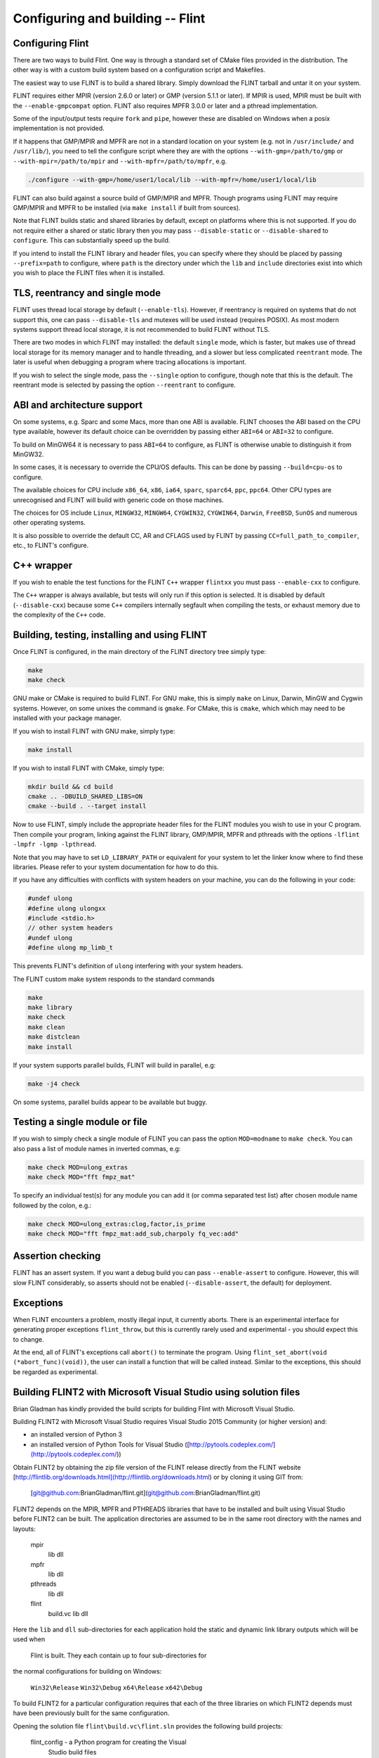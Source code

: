 .. _building:

**Configuring and building** -- Flint
===============================================================================

Configuring Flint
-------------------------------------------------------------------------------

There are two ways to build Flint. One way is through a standard set of CMake
files provided in the distribution. The other way is with a custom build
system based on a configuration script and Makefiles.

The easiest way to use FLINT is to build a shared library. Simply download
the FLINT tarball and untar it on your system.

FLINT requires either MPIR (version 2.6.0 or later) or GMP (version 5.1.1 or
later). If MPIR is used, MPIR must be built with the ``--enable-gmpcompat``
option. FLINT also requires MPFR 3.0.0 or later and a pthread implementation.

Some of the input/output tests require ``fork`` and ``pipe``, however
these are disabled on Windows when a posix implementation is not provided.

If it happens that GMP/MPIR and MPFR are not in a standard location on your
system (e.g. not in ``/usr/include/`` and ``/usr/lib/``), you need to tell the
configure script where they are with the options ``--with-gmp=/path/to/gmp``
or ``--with-mpir=/path/to/mpir`` and ``--with-mpfr=/path/to/mpfr``, e.g.

.. code-block:: bash

   ./configure --with-gmp=/home/user1/local/lib --with-mpfr=/home/user1/local/lib

FLINT can also build against a source build of GMP/MPIR and MPFR. Though
programs using FLINT may require GMP/MPIR and MPFR to be installed (via
``make install`` if built from sources).

Note that FLINT builds static and shared libraries by default, except on
platforms where this is not supported. If you do not require either a shared
or static library then you may pass ``--disable-static`` or
``--disable-shared`` to ``configure``. This can substantially speed up the
build.

If you intend to install the FLINT library and header files, you can specify
where they should be placed by passing ``--prefix=path`` to configure, where
``path`` is the directory under which the ``lib`` and ``include`` directories
exist into which you wish to place the FLINT files when it is installed.

TLS, reentrancy and single mode
-------------------------------------------------------------------------------

FLINT uses thread local storage by default (``--enable-tls``). However, if
reentrancy is required on systems that do not support this, one can pass
``--disable-tls`` and mutexes will be used instead (requires POSIX). As most
modern systems support thread local storage, it is not recommended to build
FLINT without TLS.

There are two modes in which FLINT may installed: the default ``single`` mode,
which is faster, but makes use of thread local storage for its memory manager
and to handle threading, and a slower but less complicated ``reentrant`` mode.
The later is useful when debugging a program where tracing allocations is
important.

If you wish to select the single mode, pass the ``--single`` option to
configure, though note that this is the default. The reentrant mode is selected
by passing the option ``--reentrant`` to configure.

ABI and architecture support
-------------------------------------------------------------------------------

On some systems, e.g. Sparc and some Macs, more than one ABI is available.
FLINT chooses the ABI based on the CPU type available, however its default
choice can be overridden by passing either ``ABI=64`` or ``ABI=32`` to
configure.

To build on MinGW64 it is necessary to pass ``ABI=64`` to configure, as FLINT
is otherwise unable to distinguish it from MinGW32.

In some cases, it is necessary to override the CPU/OS defaults. This can be
done by passing ``--build=cpu-os`` to configure.

The available choices for CPU include ``x86_64``, ``x86``, ``ia64``, ``sparc``,
``sparc64``, ``ppc``, ``ppc64``. Other CPU types are unrecognised and FLINT
will build with generic code on those machines.

The choices for OS include ``Linux``, ``MINGW32``, ``MINGW64``, ``CYGWIN32``,
``CYGWIN64``, ``Darwin``, ``FreeBSD``, ``SunOS`` and numerous other operating
systems.

It is also possible to override the default CC, AR and CFLAGS used by FLINT by
passing ``CC=full_path_to_compiler``, etc., to FLINT's configure.

C++ wrapper
-------------------------------------------------------------------------------

If you wish to enable the test functions for the FLINT ``C++`` wrapper
``flintxx`` you must pass ``--enable-cxx`` to configure.

The ``C++`` wrapper is always available, but tests will only run if
this option is selected. It is disabled by default (``--disable-cxx``)
because some ``C++`` compilers internally segfault when compiling the
tests, or exhaust memory due to the complexity of the ``C++`` code.

Building, testing, installing and using FLINT
-------------------------------------------------------------------------------

Once FLINT is configured, in the main directory of the FLINT directory
tree simply type:

.. code-block:: bash

    make
    make check

GNU make or CMake is required to build FLINT. For GNU make, this is simply
``make`` on Linux, Darwin, MinGW and Cygwin systems. However, on some unixes
the command is ``gmake``. For CMake, this is ``cmake``, which which may need
to be installed with your package manager.

If you wish to install FLINT with GNU make, simply type:

.. code-block:: bash

    make install

If you wish to install FLINT with CMake, simply type:

.. code-block:: bash

    mkdir build && cd build
    cmake .. -DBUILD_SHARED_LIBS=ON
    cmake --build . --target install

Now to use FLINT, simply include the appropriate header files for the FLINT
modules you wish to use in your C program.  Then compile your program,
linking against the FLINT library, GMP/MPIR, MPFR and pthreads with the
options ``-lflint -lmpfr -lgmp -lpthread``.

Note that you may have to set ``LD_LIBRARY_PATH`` or equivalent for your
system to let the linker know where to find these libraries. Please refer to
your system documentation for how to do this.

If you have any difficulties with conflicts with system headers on your
machine, you can do the following in your code:

.. code-block:: C

    #undef ulong
    #define ulong ulongxx
    #include <stdio.h>
    // other system headers
    #undef ulong
    #define ulong mp_limb_t

This prevents FLINT's definition of ``ulong`` interfering with your system
headers.

The FLINT custom make system responds to the standard commands

.. code-block:: bash

    make
    make library
    make check
    make clean
    make distclean
    make install

If your system supports parallel builds, FLINT will build in parallel, e.g:

.. code-block:: bash

    make -j4 check

On some systems, parallel builds appear to be available but buggy.

Testing a single module or file
-------------------------------------------------------------------------------

If you wish to simply check a single module of FLINT you can pass the option
``MOD=modname`` to ``make check``. You can also pass a list of module names in
inverted commas, e.g:

.. code-block:: bash

    make check MOD=ulong_extras
    make check MOD="fft fmpz_mat"

To specify an individual test(s) for any module you can add it (or comma
separated test list) after chosen module name followed by the colon, e.g.:

.. code-block:: bash

    make check MOD=ulong_extras:clog,factor,is_prime
    make check MOD="fft fmpz_mat:add_sub,charpoly fq_vec:add"

Assertion checking
-------------------------------------------------------------------------------

FLINT has an assert system. If you want a debug build you can pass
``--enable-assert`` to configure. However, this will slow FLINT considerably,
so asserts should not be enabled (``--disable-assert``, the default) for
deployment.

Exceptions
-------------------------------------------------------------------------------

When FLINT encounters a problem, mostly illegal input, it currently aborts.
There is an experimental interface for generating proper exceptions
``flint_throw``, but this is currently rarely used and experimental - you
should expect this to change.

At the end, all of FLINT's exceptions call ``abort()`` to terminate
the program. Using ``flint_set_abort(void (*abort_func)(void))``, the
user can install a function that will be called instead. Similar
to the exceptions, this should be regarded as experimental.

Building FLINT2 with Microsoft Visual Studio using solution files
-------------------------------------------------------------------------------

Brian Gladman has kindly provided the build scripts for building
Flint with Microsoft Visual Studio.

Building FLINT2 with Microsoft Visual Studio requires 
Visual Studio 2015 Community (or higher version) and:

- an installed version of Python 3

- an installed version of Python Tools for Visual Studio
  ([http://pytools.codeplex.com/](http://pytools.codeplex.com/))

Obtain FLINT2 by obtaining the zip file version of the FLINT release
directly from the FLINT website
[http://flintlib.org/downloads.html](http://flintlib.org/downloads.html)
or by cloning it using GIT from:

  [git@github.com:BrianGladman/flint.git](git@github.com:BrianGladman/flint.git)

FLINT2 depends on the MPIR, MPFR and PTHREADS libraries that have
to be installed and built using Visual Studio before FLINT2 can
be built.  The application directories are assumed to be in the
same root directory with the names and layouts:

    mpir
       lib
       dll
    mpfr  
       lib
       dll
    pthreads  
       lib
       dll
    flint
       build.vc
       lib
       dll
   
Here the ``lib`` and ``dll`` sub-directories for each application hold
the  static and dynamic link library outputs which will be used when 
 Flint is built.  They each contain up to four sub-directories for 
the normal configurations for building on Windows:

    ``Win32\Release``
    ``Win32\Debug``
    ``x64\Release``
    ``x642\Debug``
    
To build FLINT2 for a particular configuration requires that each of the 
three libraries on which FLINT2 depends must have been previously built
for the same configuration.

Opening the solution file ``flint\build.vc\flint.sln`` provides the
following build projects:

    flint_config  - a Python program for creating the Visual 
                    Studio build files
    build_tests   - a Python program for building the FLINT2
                    tests (after they have been created)
    run_tests     - a Python program for running the FLINT2
                    tests (after they have been built)

The first step in building FLINT2 is to generate the Visual Studio
build files for the version of Visual Studio being used. These 
files are placed in in a sub-directory within the FLINT2 directory 
such as:

   ``flint\build.vs<NN>``
   
where ``<NN>`` is the last two digits of the Visual Studio version
selected for building FLINT2 by running the Python application
``flint_config.py``.  This program can be run either from within 
Visual Studio or from the command line and has a single input 
parameter which is the last two digits of the Visual Studio
version for which build files are to be generated. If no 
parameter is given a default of 19 is used.

Ths creates a build directory in the Flint root directory, for 
example:

   ``flint\build.vs19``
   
that contains the file ``flint.sln`` which can now be loaded into
Visual Studio and used to build the FLINT2 library.

Once the FLINT2 library has been built, the FLINT2 tests can now be 
built and run by returning to the Visual Studio solution:

  ``flint\build.vc\flint.sln``
  
and running the ``build_tests`` and ``run_tests`` Python applications.
  
After building FLINT2, the libraries and the header files that 
you need to use FLINT2 are placed in the directories:

- ``lib\<Win32|x64>\<Debug|Release>``

- ``dll\<Win32|x64>\<Debug|Release>``

depending on the version(s) that have been built.


